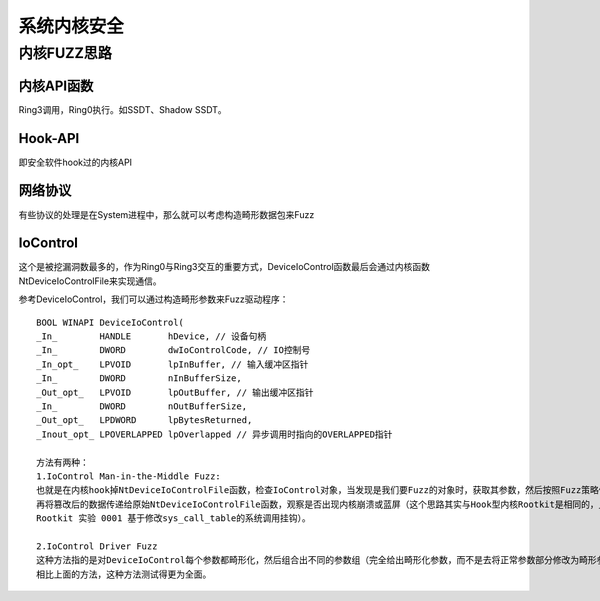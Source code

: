 系统内核安全
========================================

内核FUZZ思路
----------------------------------------

内核API函数
~~~~~~~~~~~~~~~~~~~~~~~~~~~~~~~~~~~~~~~~
Ring3调用，Ring0执行。如SSDT、Shadow SSDT。

Hook-API
~~~~~~~~~~~~~~~~~~~~~~~~~~~~~~~~~~~~~~~~
即安全软件hook过的内核API

网络协议
~~~~~~~~~~~~~~~~~~~~~~~~~~~~~~~~~~~~~~~~
有些协议的处理是在System进程中，那么就可以考虑构造畸形数据包来Fuzz

IoControl
~~~~~~~~~~~~~~~~~~~~~~~~~~~~~~~~~~~~~~~~
这个是被挖漏洞数最多的，作为Ring0与Ring3交互的重要方式，DeviceIoControl函数最后会通过内核函数NtDeviceIoControlFile来实现通信。

参考DeviceIoControl，我们可以通过构造畸形参数来Fuzz驱动程序：

::

	BOOL WINAPI DeviceIoControl(
	_In_        HANDLE       hDevice, // 设备句柄
	_In_        DWORD        dwIoControlCode, // IO控制号
	_In_opt_    LPVOID       lpInBuffer, // 输入缓冲区指针
	_In_        DWORD        nInBufferSize,
	_Out_opt_   LPVOID       lpOutBuffer, // 输出缓冲区指针
	_In_        DWORD        nOutBufferSize,
	_Out_opt_   LPDWORD      lpBytesReturned,
	_Inout_opt_ LPOVERLAPPED lpOverlapped // 异步调用时指向的OVERLAPPED指针
	
	方法有两种：
	1.IoControl Man-in-the-Middle Fuzz:
	也就是在内核hook掉NtDeviceIoControlFile函数，检查IoControl对象，当发现是我们要Fuzz的对象时，获取其参数，然后按照Fuzz策略修改其参数，
	再将篡改后的数据传递给原始NtDeviceIoControlFile函数，观察是否出现内核崩溃或蓝屏（这个思路其实与Hook型内核Rootkit是相同的，比如Linux 
	Rootkit 实验 0001 基于修改sys_call_table的系统调用挂钩）。

	2.IoControl Driver Fuzz
	这种方法指的是对DeviceIoControl每个参数都畸形化，然后组合出不同的参数组（完全给出畸形化参数，而不是去将正常参数部分修改为畸形参数）。
	相比上面的方法，这种方法测试得更为全面。